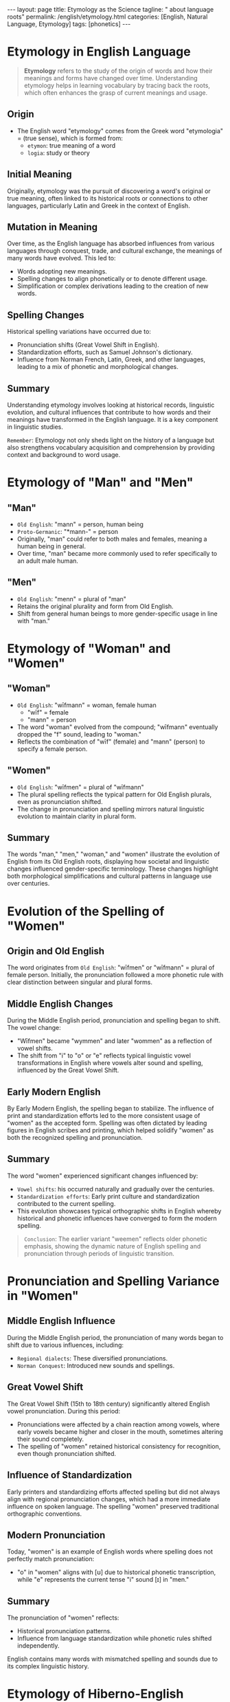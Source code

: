 #+BEGIN_EXPORT html
---
layout: page
title: Etymology as the Science
tagline: " about language roots"
permalink: /english/etymology.html
categories: [English, Natural Language, Etymology]
tags: [phonetics]
---
#+END_EXPORT
#+STARTUP: showall indent
#+PROPERTY: vizier-thread-id thread_cvJlSBXfCVxJPSZRtEBlB8pD
#+PROPERTY: vizier-assistant-id asst_mEp1qd4WTGBLpPEImf6cam1K
#+TOC: headlines 3

* The Bait                                                         :noexport:

Provide the definition of etimology: the origin, initial meaning and
mutation in meaning and spelling for English.


* Etymology in English Language

#+begin_quote
*Etymology* refers to the study of the origin of words and how their
meanings and forms have changed over time. Understanding etymology
helps in learning vocabulary by tracing back the roots, which often
enhances the grasp of current meanings and usage.
#+end_quote

** Origin

- The English word "etymology" comes from the Greek word "etymologia"
  = (true sense), which is formed from:
  - =etymon=: true meaning of a word
  - =logia=: study or theory

** Initial Meaning

Originally, etymology was the pursuit of discovering a word's original
or true meaning, often linked to its historical roots or connections
to other languages, particularly Latin and Greek in the context of
English.

** Mutation in Meaning

Over time, as the English language has absorbed influences from
various languages through conquest, trade, and cultural exchange, the
meanings of many words have evolved. This led to:

  - Words adopting new meanings.
  - Spelling changes to align phonetically or to denote different usage.
  - Simplification or complex derivations leading to the creation of new words.

** Spelling Changes

Historical spelling variations have occurred due to:

  - Pronunciation shifts (Great Vowel Shift in English).
  - Standardization efforts, such as Samuel Johnson's dictionary.
  - Influence from Norman French, Latin, Greek, and other languages,
    leading to a mix of phonetic and morphological changes.

** Summary

Understanding etymology involves looking at historical records,
linguistic evolution, and cultural influences that contribute to how
words and their meanings have transformed in the English language. It
is a key component in linguistic studies.

=Remember=: Etymology not only sheds light on the history of a
language but also strengthens vocabulary acquisition and comprehension
by providing context and background to word usage.


* Etymology of "Man" and "Men"

** "Man"
- =Old English=: "mann" = person, human being
- =Proto-Germanic=: "*mann-" = person
- Originally, "man" could refer to both males and females, meaning a
  human being in general.
- Over time, "man" became more commonly used to refer specifically to
  an adult male human.

** "Men"
- =Old English=: "menn" = plural of "man"
- Retains the original plurality and form from Old English.
- Shift from general human beings to more gender-specific usage in
  line with "man."


* Etymology of "Woman" and "Women"

** "Woman"
- =Old English=: "wīfmann" = woman, female human
  - "wīf" = female
  - "mann" = person
- The word "woman" evolved from the compound; "wīfmann" eventually
  dropped the "f" sound, leading to "woman."
- Reflects the combination of "wīf" (female) and "mann" (person) to
  specify a female person.

** "Women"
- =Old English=: "wīfmen" = plural of "wīfmann"
- The plural spelling reflects the typical pattern for Old English
  plurals, even as pronunciation shifted.
- The change in pronunciation and spelling mirrors natural linguistic
  evolution to maintain clarity in plural form.

** Summary
The words "man," "men," "woman," and "women" illustrate the evolution
of English from its Old English roots, displaying how societal and
linguistic changes influenced gender-specific terminology. These
changes highlight both morphological simplifications and cultural
patterns in language use over centuries.


* Evolution of the Spelling of "Women"

** Origin and Old English
The word originates from =Old English=: "wīfmen" or "wīfmann" = plural
of female person. Initially, the pronunciation followed a more
phonetic rule with clear distinction between singular and plural
forms.

** Middle English Changes
During the Middle English period, pronunciation and spelling began to
shift. The vowel change:

  - "Wīfmen" became "wymmen" and later "wommen" as a reflection of
    vowel shifts.
  - The shift from "i" to "o" or "e" reflects typical linguistic vowel
    transformations in English where vowels alter sound and spelling,
    influenced by the Great Vowel Shift.

** Early Modern English

By Early Modern English, the spelling began to stabilize. The
influence of print and standardization efforts led to the more
consistent usage of "women" as the accepted form. Spelling was often
dictated by leading figures in English scribes and printing, which
helped solidify "women" as both the recognized spelling and
pronunciation.

** Summary

The word "women" experienced significant changes influenced by:

  - =Vowel shifts=: his occurred naturally and gradually over the centuries.
  - =Standardization efforts=: Early print culture and standardization contributed to the current spelling.
  - This evolution showcases typical orthographic shifts in English
    whereby historical and phonetic influences have converged to form
    the modern spelling.


#+begin_quote
=Conclusion=: The earlier variant "weemen" reflects older phonetic
emphasis, showing the dynamic nature of English spelling and
pronunciation through periods of linguistic transition.
#+end_quote


* Pronunciation and Spelling Variance in "Women"

** Middle English Influence

During the Middle English period, the pronunciation of many words
began to shift due to various influences, including:

  - =Regional dialects=: These diversified pronunciations.
  - =Norman Conquest=: Introduced new sounds and spellings.

** Great Vowel Shift

The Great Vowel Shift (15th to 18th century) significantly altered
English vowel pronunciation. During this period:

  - Pronunciations were affected by a chain reaction among vowels,
    where early vowels became higher and closer in the mouth,
    sometimes altering their sound completely.
  - The spelling of "women" retained historical consistency for
    recognition, even though pronunciation shifted.

** Influence of Standardization

Early printers and standardizing efforts affected spelling but did not
always align with regional pronunciation changes, which had a more
immediate influence on spoken language. The spelling "women" preserved
traditional orthographic conventions.

** Modern Pronunciation

Today, "women" is an example of English words where spelling does not
perfectly match pronunciation:

  - "o" in "women" aligns with [ʊ] due to historical phonetic
    transcription, while "e" represents the current tense "i" sound
    [ɪ] in "men."
  
** Summary

The pronunciation of "women" reflects:

  - Historical pronunciation patterns.
  - Influence from language standardization while phonetic rules
    shifted independently.

English contains many words with mismatched spelling and sounds due to
its complex linguistic history.


* Etymology of Hiberno-English "Wee"

** Origin

=Middle English=: "wee" originates from the Middle English word "wei,"
which was derived from: =Old English=: "wēage," meaning little or
small.
  
** Proto-Germanic Roots

Derived from =Proto-Germanic=: "*wiwaz" or similar reconstructions,
indicating smallness or minuteness.

** Use in Scottish and Ulster Scots

"Wee" was prominently used in Scots and later in Ulster Scots,
influencing its adoption in regions of Ireland. The word retained its
meaning of "small" or "little," often used affectionately.

** Hiberno-English Adoption

"Wee" was absorbed into Hiberno-English through the significant
Scottish influence on Ulster dialects and settlements in Ireland,
particularly Northern Ireland. In Hiberno-English, "wee" is frequently
used as a diminutive adjective, often to convey endearment, affection,
or familiarity.

** Contemporary Usage

"Wee" remains a part of everyday vocabulary in Ireland and Scotland,
maintaining its core meaning. It's commonly used to describe size or
insignificant amounts but can also imply affection or familiarity with
an object or person.

** Summary

The word "wee" exemplifies how regional dialects influence and
contribute to broader language varieties. Its endurance is attributed
to cultural exchanges and regional dialect preservation, maintaining
the simplicity and attachment of its original meaning of smallness.


* Conclusion

The disparity between spelling and pronunciation in =women= is
emblematic of broader changes in the English language, illustrating
the tension between historical orthography and phonetic evolution.

In another hand, =wee= offers a fascinating glimpse into the dynamic
exchange between English dialects and underscores how cultural and
linguistic intersections impact language development and usage.



* Pronunciation of "Women" as [ˈwɪmɪn]                             :noexport:

Q: Why the word `women` pronounced as [wimin]?

** Historical Linguistic Shift
- The word "women" comes from the Old English “wīfmen,” with an evolution of pronunciation through time.

** Vowel Change
- =Middle English Period=: This period experienced changes in vowel sounds, influenced by dialectical diversity and phonetic evolution.
- The specific "o" to "i" vowel change:
  - The first vowel “o” in "women" shifted to an “i” sound [ɪ], influenced by phonetic simplification which occurred before consistency in spelling conventions was established.

** Influence of the Great Vowel Shift
- Although little impact on the [ˈwɪmɪn] pronunciation, the period
  highlighted the divergence between spelling and pronunciation,
  contributing to future irregularities.

** Standardization
- The written form stabilized with "o" due to historical spelling
  conventions, despite shifts in spoken language using “i.”
- In English, standardization focused more on uniformity over phonetic
  precision, leading to mismatches like "women."

** Phonetic Influence
- The retention of phonetic pronunciation with [ˈwɪmɪn]:
  - Societal and regional influence kept the “i” pronunciation despite orthographic fixation on “o.”
  - Variety and evolution through English dialects solidified the [wɪ] sound, making it the norm.

** Summary
- "Women" demonstrates how English words adopt phonetic shapes through
  historical shifts and non-standardized spelling practices.
- The pronunciation is a remnant of changing linguistics preserved in
  speech but not in orthography.

=Conclusion=: The divergence between spoken and written form in
"women" highlights the complexity of English phonetic and orthographic
histories, showcasing how practical usage often deviates from
standardized written forms.  ``` #+end_src


